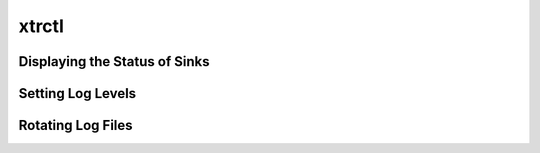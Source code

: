 xtrctl
======

Displaying the Status of Sinks
------------------------------

Setting Log Levels
------------------

Rotating Log Files
------------------
